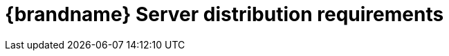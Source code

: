 [id='server-requirements_{context}']
= {brandname} Server distribution requirements

//Community
ifdef::community[]
{brandname} Server as a standalone process requires a Java Virtual Machine and works with Java {jdkminversion} and later.

[NOTE]
====
{brandname} Server does not support versions prior to Java {jdkminversion}. However, you can use Hot Rod clients from older versions
of {brandname} which still work fine with more recent servers. See the link:{hotrod_docs}#client-server-compatibility_hotrod-java-client[Hot Rod compatibility documentation] for more details.
====
endif::community[]

//Downstream
ifdef::downstream[]
{brandname} Server requires a Java Virtual Machine. See the link:{rhdg_configurations}[{brandname} Supported Configurations] for details on supported versions.
endif::downstream[]
